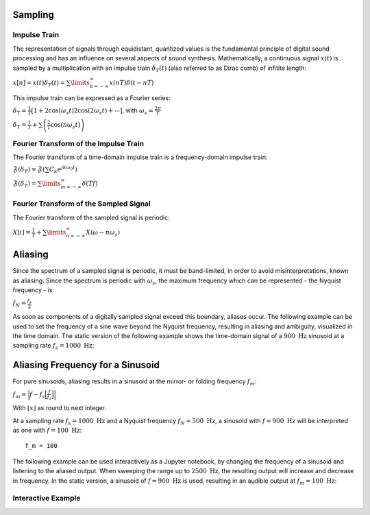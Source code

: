 .. title: Sampling & Aliasing
.. slug: sampling-and-aliasing
.. date: 2020-04-28 16:16:05 UTC
.. tags:
.. category: basics:introduction
.. link:
.. description:
.. has_math: true
.. type: text
.. priority: 3


Sampling
========

Impulse Train
-------------

The representation of signals through equidistant, quantized values is
the fundamental principle of digital sound processing and has an
influence on several aspects of sound synthesis. Mathematically, a
continuous signal :math:`x(t)` is sampled by a multiplication with an
impulse train :math:`\delta_T(t)` (also referred to as Dirac comb) of
infitite length:

:math:`x[n] = x(t) \delta_T (t) = \sum\limits_{n=-\infty}^{\infty} x(n T) \delta (t-nT)`

This impulse train can be expressed as a Fourier series:

:math:`\delta_T = \frac{1}{T} \left[1 +2 \cos(\omega_s t) 2 \cos(2 \omega_s t) + \cdots \right]`,
with :math:`\omega_s=\frac{2\pi}{T}`

:math:`\delta_T = \frac{1}{T} + \sum \left( \frac{2}{T} \cos(n \omega_s t) \right)`

Fourier Transform of the Impulse Train
--------------------------------------

The Fourier transform of a time-domain impulse train is a
frequency-domain impulse train:

:math:`\mathfrak{F}(\delta_T) = \mathfrak{F}(\sum C_k e^{j k \omega_0 t})`

:math:`\mathfrak{F}(\delta_T) = \sum\limits_{m = -\infty}^{\infty} \delta(T f)`

Fourier Transform of the Sampled Signal
---------------------------------------

The Fourier transform of the sampled signal is periodic:

:math:`X[i] = \frac{1}{T} + \sum\limits_{n=-\infty}^{\infty} X(\omega -n \omega_s)`

Aliasing
========

Since the spectrum of a sampled signal is periodic, it must be
band-limited, in order to avoid misinterpretations, known as aliasing.
Since the spectrum is periodic with :math:`\omega_s`, the maximum
frequency which can be represented - the Nyquist frequency - is:

:math:`f_N = \frac{f_s}{2}`

As soon as components of a digitally sampled signal exceed this
boundary, aliases occur. The following example can be used to set the
frequency of a sine wave beyond the Nyquist frequency, resulting in
aliasing and ambiguity, visualized in the time domain. The static
version of the following example shows the time-domain signal of a
:math:`900 \ \mathrm{Hz}` sinusoid at a sampling rate
:math:`f_s = 1000 \ \mathrm{Hz}`:





Aliasing Frequency for a Sinusoid
=================================

For pure sinusoids, aliasing results in a sinusoid at the mirror- or
folding frequency :math:`f_m`:

:math:`f_m = \Big| f - f_s \Big\lfloor \frac{f}{f_s} \Big\rfloor \Big|`

With :math:`\lfloor x \rfloor` as round to next integer.

At a sampling rate :math:`f_s = 1000 \ \mathrm{Hz}` and a Nyquist
frequency :math:`f_N = 500 \ \mathrm{Hz}`, a sinusoid with
:math:`f = 900 \ \mathrm{Hz}` will be interpreted as one with
:math:`f = 100 \ \mathrm{Hz}`:

.. parsed-literal::

    f_m = 100


The following example can be used interactively as a Jupyter notebook,
by changing the frequency of a sinusoid and listening to the aliased
output. When sweeping the range up to :math:`2500 \ \mathrm{Hz}`, the
resulting output will increase and decrease in frequency. In the static
version, a sinusoid of :math:`f = 900 \ \mathrm{Hz}` is used, resulting
in an audible output at :math:`f_m = 100 \ \mathrm{Hz}`:



Interactive Example
-------------------

.. raw:: html
   :file: /media/anwaldt/ANWALDT_2TB/WORK/TEACHING/Computer_Music_Basics/webaudio/aliasing-sine.html
